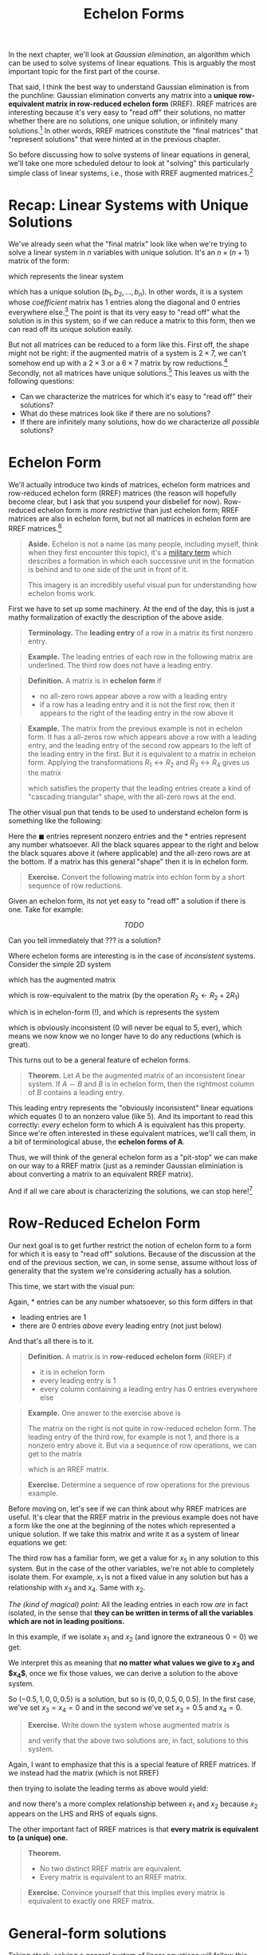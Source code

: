 #+title: Echelon Forms
#+HTML_MATHJAX: align: left indent: 2em
#+HTML_HEAD: <link rel="stylesheet" type="text/css" href="../myStyle.css" />
#+OPTIONS: html-style:nil H:2 toc:1 num:nil tasks:nil
#+HTML_LINK_HOME: ../toc.html
In the next chapter, we'll look at /Gaussian elimination/, an algorithm
which can be used to solve systems of linear equations.  This is
arguably the most important topic for the first part of the course.

That said, I think the best way to understand Gaussian elimination is
from the punchline: Gaussian elimination converts any matrix into a
*unique row-equivalent matrix in row-reduced echelon form* (RREF).
RREF matrices are interesting because it's very easy to "read off"
their solutions, no matter whether there are no solutions, one unique
solution, or infinitely many solutions.[fn::And since the resultant matrix
is row-equivalent to the starting matrix, these solutions are
/exactly/ the solutions to the starting linear system.]  In other
words, RREF matrices constitute the "final matrices" that "represent
solutions" that were hinted at in the previous chapter.

So before discussing how to solve systems of linear equations in
general, we'll take one more scheduled detour to look at "solving"
this particularly simple class of linear systems, i.e., those with
RREF augmented matrices.[fn::"Solving" is in quotes because this class
represents, in essence, "trivial" linear systems.]

* Recap: Linear Systems with Unique Solutions

We've already seen what the "final matrix" look like when we're trying
to solve a linear system in $n$ variables with unique solution. It's
an $n \times (n + 1)$ matrix of the form:

\begin{bmatrix}
1 & 0 & \dots & 0 & b_1 \\
0 & 1 & \dots & 0 & b_2 \\
\vdots & \vdots & \ddots & \vdots & \vdots \\
0 & 0 & \dots & 1 & b_n
\end{bmatrix}

which represents the linear system

\begin{align*}
x_1 &= b_1 \\
x_2 &= b_2 \\
&\vdots \\
x_n &= b_n
\end{align*}

which has a unique solution $(b_1, b_2, \dots, b_n)$.  In other words,
it is a system whose /coefficient/ matrix has $1$ entries along the
diagonal and $0$ entries everywhere else.[fn::This matrix, call the $n
\times n$ *identity matrix*, will become very familiar to us.]  The
point is that its very easy to "read off" what the solution is in this
system, so if we can reduce a matrix to this form, then we can read
off its unique solution easily.

But not all matrices can be reduced to a form like this.  First off,
the shape might not be right: if the augmented matrix of a system is
$2 \times 7$, we can't somehow end up with a $2 \times 3$ or a $6
\times 7$ matrix by row reductions.[fn::It may be obvious, but it's
worth noting explicitly that the row operations /never/ change the
shape of the matrix] Secondly, not all matrices have unique
solutions.[fn::Perhaps less obvious, this implies that a system with a
$2 \times 7$ augmented matrix cannot have a unique solution.]  This
leaves us with the following questions:

+ Can we characterize the matrices for which it's easy to "read off"
  their solutions?
+ What do these matrices look like if there are no solutions?
+ If there are infinitely many solutions, how do we characterize /all
  possible/ solutions?

* Echelon Form

We'll actually introduce two kinds of matrices, echelon form matrices
and row-reduced echelon form (RREF) matrices (the reason will
hopefully become clear, but I ask that you suspend your disbelief for
now).  Row-reduced echelon form is /more restrictive/ than just
echelon form; RREF matrices are also in echelon form, but not all
matrices in echelon form are RREF matrices.[fn::We'll also often write
"reduced echelon form" (dropping the "row-" part).]

#+begin_quote
*Aside.* Echelon is not a name (as many people, including myself,
think when they first encounter this topic), it's a [[https://en.wikipedia.org/wiki/Echelon_formation][military term]]
which describes a formation in which each successive unit in the
formation is behind and to one side of the unit in front of
it.

#+begin_export html
<a title="Pearson Scott Foresman, Public domain, via Wikimedia Commons" href="https://commons.wikimedia.org/wiki/File:Echelon_1_(PSF).png"><img width="512" alt="Echelon 1 (PSF)" src="https://upload.wikimedia.org/wikipedia/commons/thumb/7/79/Echelon_1_%28PSF%29.png/512px-Echelon_1_%28PSF%29.png?20100315055206"></a>
#+end_export

This imagery is an incredibly useful visual pun for understanding how echelon froms work.

#+end_quote

First we have to set up some machinery.  At the end of the day, this
is just a mathy formalization of exactly the description of the above
aside.

#+begin_quote
*Terminology.* The *leading entry* of a row in a matrix its first nonzero entry.
#+end_quote

#+begin_quote
*Example.* The leading entries of each row in the following matrix are
underlined.  The third row does not have a leading entry.

\begin{bmatrix}
0 & \underline{1} & -1 & 2 \\
\underline{1} & 0 & 1 & 0 \\
0 & 0 & 0 & 0 \\
0 & 0 & \underline{4} & 0
\end{bmatrix}
#+end_quote

#+begin_quote
*Definition.* A matrix is in *echelon form* if
+ no all-zero rows appear above a row with a leading entry
+ if a row has a leading entry and it is not the first row, then it
  appears to the right of the leading entry in the row above it
#+end_quote

#+begin_quote
*Example.* The matrix from the previous example is not in echelon
form.  It has a all-zeros row which appears above a row with a leading
entry, and the leading entry of the second row appears to the left of
the leading entry in the first.  But it is equivalent to a matrix in
echelon form.  Applying the transformations $R_1 \leftrightarrow R_2$
and $R_3 \leftrightarrow R_4$ gives us the matrix

\begin{bmatrix}
\underline{1} & 0 & 1 & 0 \\
0 & \underline{1} & -1 & 2 \\
0 & 0 & \underline{4} & 0 \\
0 & 0 & 0 & 0
\end{bmatrix}

which satisfies the property that the leading entries create a kind of
"cascading triangular" shape, with the all-zero rows at the end.
#+end_quote

The other visual pun that tends to be used to understand echelon form
is something like the following:

\begin{bmatrix}
0&\blacksquare&*&*&*&*&*&*&*&*\\
0&0&0&\blacksquare&*&*&*&*&*&*\\
0&0&0&0&\blacksquare&*&*&*&*&*\\
0&0&0&0&0&\blacksquare&*&*&*&*\\
0&0&0&0&0&0&0&0&\blacksquare&*\\
0&0&0&0&0&0&0&0&0&0\\
0&0&0&0&0&0&0&0&0&0\\
\end{bmatrix}

Here the $\blacksquare$ entries represent nonzero entries and the $*$
entries represent any number whatsoever.  All the black squares appear
to the right and below the black squares above it (where applicable)
and the all-zero rows are at the bottom.  If a matrix has this general
"shape" then it is in echelon form.

#+begin_quote
*Exercise.* Convert the following matrix into echlon form by a short
sequence of row reductions.

\begin{bmatrix}
0 & 0 & 0 & 0 & 2 & 1 \\
0 & 1 & 2 & 3 & 0 & 1 \\
1 & 1 & 1 & 1 & 1 & 1 \\
2 & 2 & 2 & 2 & 2 & 2
\end{bmatrix}
#+end_quote

Given an echelon form, its not yet easy to "read off" a solution if
there is one.  Take for example:

\[
TODO
\]

Can you tell immediately that ??? is a solution?

Where echelon forms are interesting is in the case of /inconsistent/ systems.  Consider the simple 2D system

\begin{align*}
2x + 3y = 5 \\
-4x - 6y = 0 \\
\end{align*}

which has the augmented matrix

\begin{bmatrix}
2 & 3 & 5 \\
-4 & -6 & 0
\end{bmatrix}

which is row-equivalent to the matrix (by the operation $R_2 \gets R_2 + 2R_1$)

\begin{bmatrix}
2 & 3 & 5 \\
0 & 0 & 10
\end{bmatrix}

which is in echelon-form (!), and which is represents the system

\begin{align*}
2x + 3y &= 5 \\
0 &= 5
\end{align*}

which is obviously inconsistent ($0$ will never be equal to $5$,
ever), which means we now know we no longer have to do any reductions
(which is great).

This turns out to be a general feature of echelon forms.

#+begin_quote
*Theorem.* Let $A$ be the augmented matrix of an inconsistent linear
system. If $A \sim B$ and $B$ is in echelon form, then the rightmost
column of $B$ contains a leading entry.
#+end_quote

This leading entry represents the "obviously inconsistent" linear
equations which equates $0$ to an nonzero value (like 5).  And its
important to read this correctly: /every/ echelon form to which $A$ is
equivalent has this property.  Since we're often interested in these
equivalent matrices, we'll call them, in a bit of terminological
abuse, the *echelon forms of A*.

Thus, we will think of the general echelon form as a "pit-stop" we can
make on our way to a RREF matrix (just as a reminder Gaussian
eliminiation is about converting a matrix to an equivalent RREF
matrix).

And if all we care about is characterizing the solutions, we can stop
here![fn::We often still want an RREF matrix, even if the matrix
represents an inconsistent system, it depends on the application.]

* Row-Reduced Echelon Form

Our next goal is to get further restrict the notion of echelon form to
a form for which it is easy to "read off" solutions.  Because of the
discussion at the end of the previous section, we can, in some sense,
assume without loss of generality that the system we're considering
actually has a solution.

This time, we start with the visual pun:

\begin{bmatrix}
0&1&*&0&0&0&*&*&0&*\\
0&0&0&1&0&0&*&*&0&*\\
0&0&0&0&1&0&*&*&0&*\\
0&0&0&0&0&1&*&*&0&*\\
0&0&0&0&0&0&0&0&1&*\\
0&0&0&0&0&0&0&0&0&0\\
0&0&0&0&0&0&0&0&0&0\\
\end{bmatrix}

Again, $*$ entries can be any number whatsoever, so this form differs in that
+ leading entries are $1$
+ there are $0$ entries /above/ every leading entry (not just below)

And that's all there is to it.

#+begin_quote
*Definition.* A matrix is in *row-reduced echelon form* (RREF) if
+ it is in echelon form
+ every leading entry is $1$
+ every column containing a leading entry has $0$ entries everywhere else
#+end_quote

#+begin_quote
*Example.* One answer to the exercise above is

\begin{align*}
\begin{bmatrix}
0 & 0 & 0 & 0 & 2 & 1 \\
0 & 1 & 2 & 3 & 0 & 1 \\
1 & 1 & 1 & 1 & 1 & 1 \\
2 & 2 & 2 & 2 & 2 & 2
\end{bmatrix}
\sim
\begin{bmatrix}
1 & 1 & 1 & 1 & 1 & 1 \\
0 & 1 & 2 & 3 & 0 & 1 \\
0 & 0 & 0 & 0 & 2 & 1 \\
0 & 0 & 0 & 0 & 0 & 0
\end{bmatrix}
\end{align*}

The matrix on the right is not quite in row-reduced echelon form.  The
leading entry of the third row, for example is not $1$, and there is a
nonzero entry above it. But via a sequence of row operations, we can
get to the matrix

\begin{bmatrix}
1 & 0 & -1 & -2 & 0 & -0.5 \\
0 & 1 & 2 & 3 & 0 & 1 \\
0 & 0 & 0 & 0 & 1 & 0.5 \\
0 & 0 & 0 & 0 & 0 & 0
\end{bmatrix}

which is an RREF matrix.
#+end_quote

#+begin_quote
*Exercise.* Determine a sequence of row operations for the previous
 example.
#+end_quote

Before moving on, let's see if we can think about why RREF matrices
are useful.  It's clear that the RREF matrix in the previous example
does not have a form like the one at the beginning of the notes which
represented a unique solution.  If we take this matrix and write it as
a system of linear equations we get:

\begin{align*}
x_1 - x_3 - 2x_4 &= -0.5 \\
x_2 + 2x_3 + 3x_4 &= 1 \\
x_5 &= 0.5 \\
0 &= 0
\end{align*}

The third row has a familiar form, we get a value for $x_5$ in any
solution to this system.  But in the case of the other variables,
we're not able to completely isolate them.  For example, $x_1$ is not
a fixed value in any solution but has a relationship with $x_3$ and
$x_4$.  Same with $x_2$.

/The (kind of magical) point:/ All the leading entries in each row
/are/ in fact isolated, in the sense that *they can be written in
terms of all the variables which are not in leading positions.*

In this example, if we isolate $x_1$ and $x_2$ (and ignore the
extraneous $0 = 0$) we get:

\begin{align*}
x_1 &= -0.5 + x_3 + 2x_4 \\
x_2 &= 1 - 2x_3 - 3x_4 \\
x_5 &= 0.5
\end{align*}

We interpret this as meaning that *no matter what values we give to
$x_3$ and $x_4$*, once we fix those values, we can derive a solution
to the above system.

So $(-0.5, 1, 0, 0, 0.5)$ is a solution, but so is $(0, 0, 0.5, 0,
0.5)$.  In the first case, we've set $x_3 = x_4 = 0$ and in the second
we've set $x_3 = 0.5$ and $x_4 = 0$.

#+begin_quote
*Exercise.* Write down the system whose augmented matrix is

\begin{bmatrix}
0 & 0 & 0 & 0 & 2 & 1 \\
0 & 1 & 2 & 3 & 0 & 1 \\
1 & 1 & 1 & 1 & 1 & 1 \\
2 & 2 & 2 & 2 & 2 & 2
\end{bmatrix}

and verify that the above two solutions are, in fact, solutions to
this system.
#+end_quote

Again, I want to emphasize that this is a special feature of RREF
matrices.  If we instead had the matrix (which is not RREF)

\begin{bmatrix}
1 & 1 & -1 & -2 & 0 & -0.5 \\
0 & 1 & 2 & 3 & 0 & 1 \\
0 & 0 & 0 & 0 & 1 & 0.5 \\
0 & 0 & 0 & 0 & 0 & 0
\end{bmatrix}

then trying to isolate the leading terms as above would yield:

\begin{align*}
x_1 &= -0.5 - \underline{x_2} + x_3 + 2x_4 \\
\underline{x_2} &= 1 - 2x_3 - 3x_4 \\
x_5 &= 0.5
\end{align*}

and now there's a more complex relationship between $x_1$ and $x_2$
because $x_2$ appears on the LHS and RHS of equals signs.

The other important fact of RREF matrices is that *every matrix is
equivalent to (a unique) one.*

#+begin_quote
*Theorem.*
+ No two distinct RREF matrix are equivalent.
+ Every matrix is equivalent to an RREF matrix.
#+end_quote

#+begin_quote
*Exercise.* Convince yourself that this implies every matrix is
 equivalent to exactly one RREF matrix.
#+end_quote

* General-form solutions

Taking stock, solving a general system of linear equations will follow this outline:
+ Write your system as an augmented matrix
+ Use Gaussian elimination to convert this matrix into an equivalent RREF matrix
+ /Read off the solution from the RREF matrix/[fn::Again, in the case of inconsistent systems, Gaussian elimination, depending on the implementation, may stop at just echelon form because inconsistency can already be determined.]

Our goal now is to deal with this last step, formalizing the process
from the end of the last section.  We begin with some terminology.

#+begin_quote
*Terminology.* The position of a leading entry in an echelon form of a
matrix is called a *pivot position*.  A column with a pivot position
is called a *pivot column*.
#+end_quote

We won't worry too much about /why/ they're called pivot positions,
suffices to say for now that it has to do with some of the
nitty-gritty details of Gaussian eliminiation.

Note also that we're interested in the pivot positions/columns of the
/original/ matrix, not just a matrix in echelon form.

#+begin_quote
*Example.* The pivot positions of both equivalent matrices are
underlined.

\begin{align*}
\begin{bmatrix}
\underline{0} & 0 & 0 & 0 & 2 & 1 \\
0 & \underline{1} & 2 & 3 & 0 & 1 \\
1 & 1 & 1 & 1 & \underline{1} & 1 \\
2 & 2 & 2 & 2 & 2 & 2
\end{bmatrix}
\sim
\begin{bmatrix}
\underline{1} & 1 & 1 & 1 & 1 & 1 \\
0 & \underline{1} & 2 & 3 & 0 & 1 \\
0 & 0 & 0 & 0 & \underline{2} & 1 \\
0 & 0 & 0 & 0 & 0 & 0
\end{bmatrix}
\end{align*}
#+end_quote

We want to have a uniform way of writing down the solution sets of a
given linear system.  There are a couple ways to do this, we'll use
what's called *general-form* also sometimes called *parametric form*.

This form is about isolating a collection of variables (called *basic*
variables) and writing them in terms of the remaining variables
(called *free* variables, becuase we're "free" to choose their values
when we want to find a specific solution to a system).  It's a way of
describing not just single solutions, but solution sets "paramatrized"
by choices of values for a collection of varaibles.  With the
terminology we have, we can formalize this a bit (and introduce more
terminology).

#+begin_quote
*Terminology.* A variable is *basic* if its corresponding column is a
pivot column. Otherwise it is called *free*.
#+end_quote

#+begin_quote
*Example.* In the previous example, the basic variables are $x_1$,
 $x_2$, and $x_5$ since the first, third, and fifth columns have
 leading entries. The remaining variables ($x_3$ and $x_4$) are free
 variables.
#+end_quote

At this point, there is much left to do but state everything we've
said up to now in a concise way (and get lots of practice with the
concepts).

#+begin_quote
*HOW-TO.* /Writing a general-form solution from an RREF matrix/
1. Write the RREF as a system of linear equations.
2. Drop any extraneous $0 = 0$ equations. If the system includes the
   equation $0 = 1$, then just write *no solution*. Otherwise
   continue.
3. Isolate the leading terms of each equation, writing each leading term
   as an equation of the free variables.
4. Write *$x_i$ is free* for the remaining variables.[fn::Typically we maintain the of variables in a general-form solutions, so we would usually write *$x_2$ is free* on the second line of a general-form solution.]
#+end_quote

#+begin_quote
*Example.* We come back to this RREF matrix:

\begin{bmatrix}
1 & 1 & -1 & -2 & 0 & -0.5 \\
0 & 1 & 2 & 3 & 0 & 1 \\
0 & 0 & 0 & 0 & 1 & 0.5 \\
0 & 0 & 0 & 0 & 0 & 0
\end{bmatrix}

1. We write this as the system:
   \begin{align*}
   x_1 - x_3 - 2x_4 &= -0.5 \\
   x_2 + 2x_3 + 3x_4 &= 1 \\
   x_5 &= 0.5 \\
   0 &= 0
   \end{align*}
2. We drop the extranous $0 = 0$ equation:
   \begin{align*}
   x_1 - x_3 - 2x_4 &= -0.5 \\
   x_2 + 2x_3 + 3x_4 &= 1 \\
   x_5 &= 0.5 \\
   \end{align*}
3. We isolate the leading terms in each row:
   \begin{align*}
   x_1 &= -0.5 + x_3 + 2x_4 \\
   x_2 &= 1 - 2x_3 - 3x_4 \\
   x_5 &= 0.5
   \end{align*}
4. We add lines which tell us which variables are free (which variables on which $x_1$, $x_2$, and $x_5$ depend:
   \begin{align*}
   x_1 &= -0.5 + x_3 + 2x_4 \\
   x_2 &= 1 - 2x_3 - 3x_4 \\
   x_3 &\quad \text{is free} \\
   x_4 &\quad \text{is free} \\
   x_5 &= 0.5
   \end{align*}
#+end_quote

Again, we can get a /specific/ solution by choosing values for the
free variables ($x_3$ and $x_4$) and calculating the values of the
basic variables.

#+begin_quote
*Example.* If we take $x_3 = 1$ and $x_4 = 1$, then we get the solution:
\begin{align*}
x_1 &= -0.5 + 1 + 2 = -3.5 \\
x_2 &= 1 - 2 - 3 = -2 \\
x_3 &= 1 \\
x_4 &= 1 \\
x_5 &= 0.5
\end{align*}
or $(-3.5, -2, 1, 1, 0.5)$ written as a point in $\mathbb R^5$.
#+end_quote

#+begin_quote
*Exercise.* Write the general-form solution for the follow RREF matrix (and convince yourself that it is, in fact, RREF)

\begin{bmatrix}
1 & 2 & 0 & -2 & 4 \\
0 & 0 & 1 & 3 & 5 \\
0 & 0 & 0 & 0 & 0
\end{bmatrix}

Then write three distinct solutions to this system by choosing particular values for the free variables.
#+end_quote
